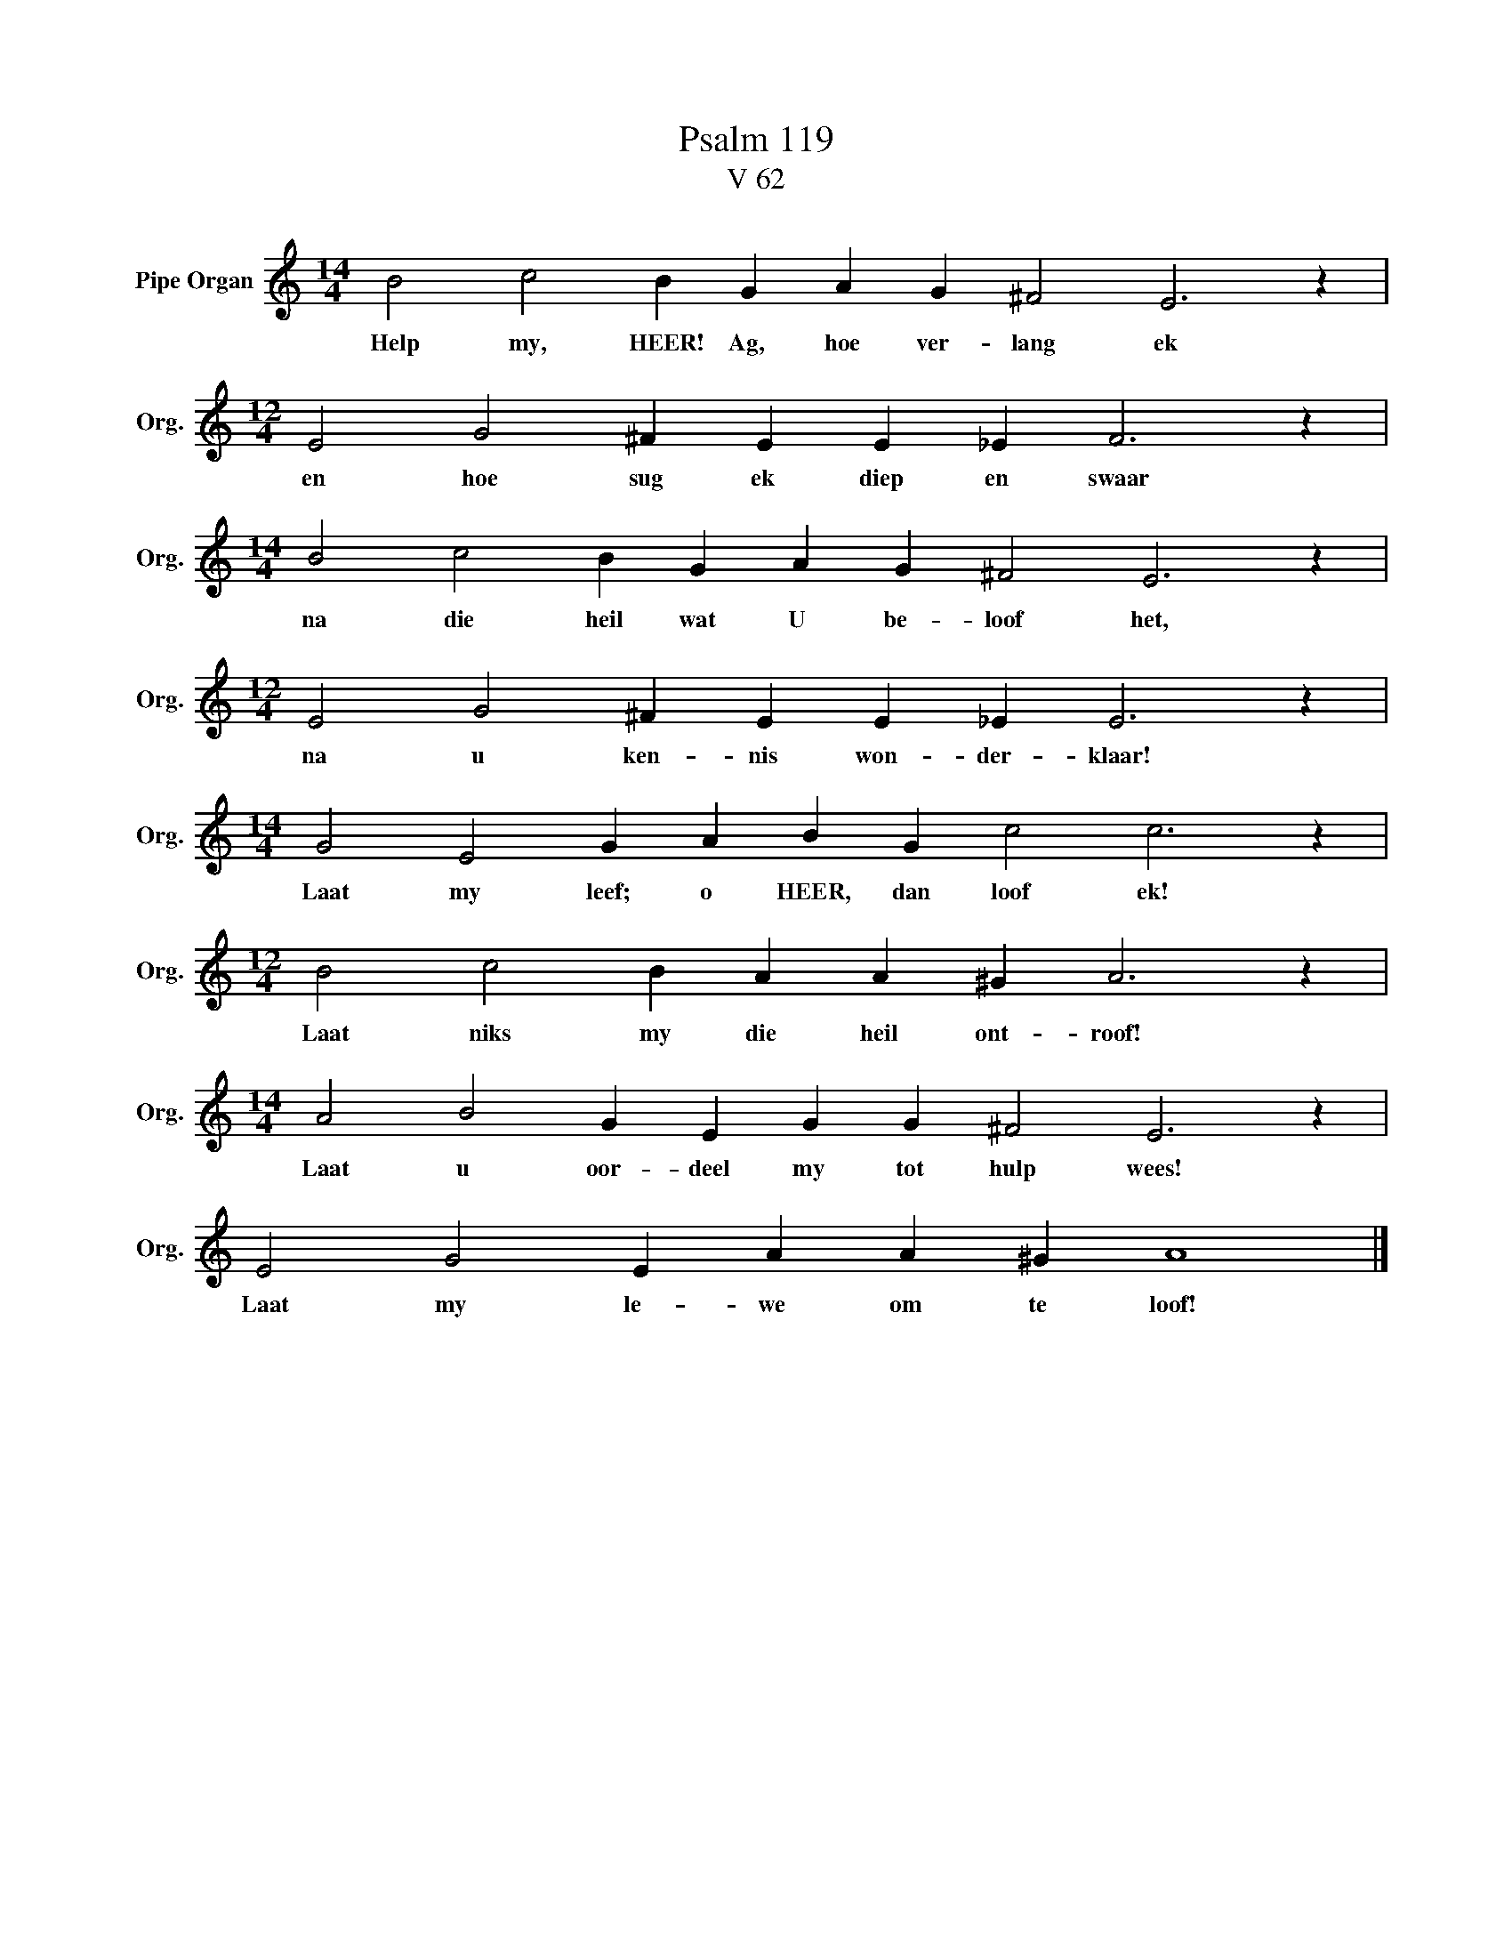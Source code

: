 X:1
T:Psalm 119
T:V 62
L:1/4
M:14/4
I:linebreak $
K:C
V:1 treble nm="Pipe Organ" snm="Org."
V:1
 B2 c2 B G A G ^F2 E3 z |$[M:12/4] E2 G2 ^F E E _E F3 z |$[M:14/4] B2 c2 B G A G ^F2 E3 z |$ %3
w: Help my, HEER! Ag, hoe ver- lang ek|en hoe sug ek diep en swaar|na die heil wat U be- loof het,|
[M:12/4] E2 G2 ^F E E _E E3 z |$[M:14/4] G2 E2 G A B G c2 c3 z |$[M:12/4] B2 c2 B A A ^G A3 z |$ %6
w: na u ken- nis won- der- klaar!|Laat my leef; o HEER, dan loof ek!|Laat niks my die heil ont- roof!|
[M:14/4] A2 B2 G E G G ^F2 E3 z |$ E2 G2 E A A ^G A4 |] %8
w: Laat u oor- deel my tot hulp wees!|Laat my le- we om te loof!|

